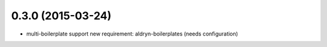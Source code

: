 0.3.0 (2015-03-24)
==================

* multi-boilerplate support
  new requirement: aldryn-boilerplates (needs configuration)